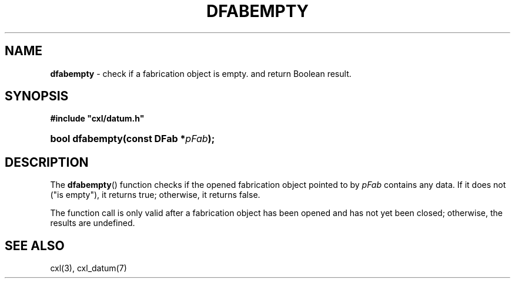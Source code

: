 .\" (c) Copyright 2022 Richard W. Marinelli
.\"
.\" This work is licensed under the GNU General Public License (GPLv3).  To view a copy of this license, see the
.\" "License.txt" file included with this distribution or visit http://www.gnu.org/licenses/gpl-3.0.en.html.
.\"
.ad l
.TH DFABEMPTY 3 2022-11-04 "Ver. 1.2" "CXL Library Documentation"
.nh \" Turn off hyphenation.
.SH NAME
\fBdfabempty\fR - check if a fabrication object is empty.
and return Boolean result.
.SH SYNOPSIS
\fB#include "cxl/datum.h"\fR
.HP 2
\fBbool dfabempty(const DFab *\fIpFab\fB);\fR
.SH DESCRIPTION
The \fBdfabempty\fR() function checks if the opened fabrication object pointed to by \fIpFab\fR contains any data.  If it
does not ("is empty"), it returns true; otherwise, it returns false.
.PP
The function call is only valid after a fabrication object has been opened and has not yet been closed; otherwise, the
results are undefined.
.SH SEE ALSO
cxl(3), cxl_datum(7)
